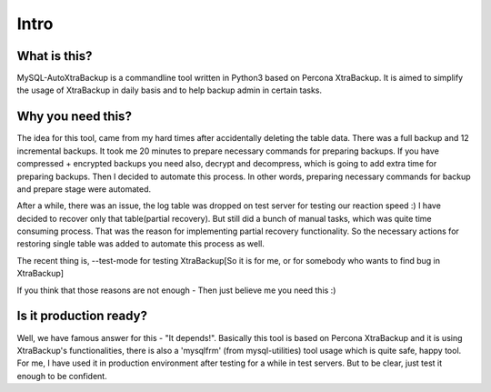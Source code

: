 Intro
=====

What is this?
-------------

MySQL-AutoXtraBackup is a commandline tool written in Python3 based on
Percona XtraBackup.
It is aimed to simplify the usage of XtraBackup in
daily basis and to help backup admin in certain tasks.

Why you need this?
------------------

The idea for this tool, came from my hard times after accidentally
deleting the table data.
There was a full backup and 12 incremental backups.
It took me 20 minutes to prepare necessary commands for preparing
backups. If you have compressed + encrypted backups you need also,
decrypt and decompress, which is going to add extra time for preparing
backups. Then I decided to automate this process. In other words,
preparing necessary commands for backup and prepare stage were
automated.

After a while, there was an issue, the log table was dropped on test
server for testing our reaction speed :)
I have decided to recover only that table(partial recovery).
But still did a bunch of manual tasks, which was quite time consuming process. That was the reason for
implementing partial recovery functionality. So the necessary actions
for restoring single table was added to automate this process as well.

The recent thing is, --test-mode for testing XtraBackup[So it is for me, or for somebody who wants to find bug in XtraBackup]

If you think that those reasons are not enough - Then just believe me
you need this :)

Is it production ready?
-----------------------

Well, we have famous answer for this - "It depends!".
Basically this tool is based on Percona XtraBackup and it is using XtraBackup's
functionalities, there is also a 'mysqlfrm' (from mysql-utilities) tool
usage which is quite safe, happy tool.
For me, I have used it in production environment after testing for a while in test servers.
But to be clear, just test it enough to be confident.

